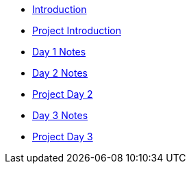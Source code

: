 * xref:introduction.adoc[Introduction]
* xref:summer-2023-project-introduction.adoc[Project Introduction]
* xref:summer-2023-day1-notes.adoc[Day 1 Notes]
* xref:summer-2023-day2-notes.adoc[Day 2 Notes]
* xref:summer-2023-project-02.adoc[Project Day 2]
* xref:summer-2023-day3-notes.adoc[Day 3 Notes]
* xref:summer-2023-project-03.adoc[Project Day 3]
